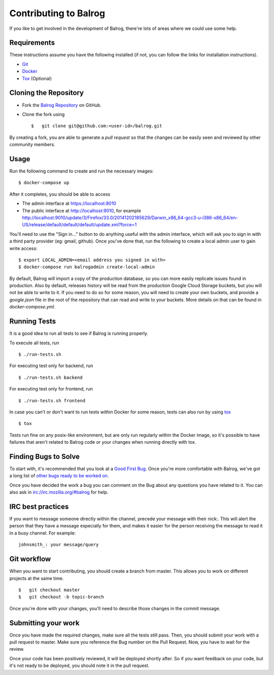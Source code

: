 ======================
Contributing to Balrog
======================


If you like to get involved in the development of Balrog, there're lots of areas where we could use some help.

------------
Requirements
------------

These instructions assume you have the following installed (if not, you can follow the links for installation instructions).

-   `Git <https://git-scm.com/book/en/v2/Getting-Started-Installing-Git>`_
-   `Docker <https://docs.docker.com/engine/getstarted/step_one/>`_
-   `Tox <http://tox.readthedocs.io/en/latest/install.html>`_ (Optional)

----------------------
Cloning the Repository
----------------------

-   Fork the `Balrog Repository <https://github.com/mozilla-releng/balrog>`_ on GitHub.
-   Clone the fork using

    ::

        $   git clone git@github.com:<user-id>/balrog.git

By creating a fork, you are able to generate a *pull request* so that the changes can be easily seen and reviewed by other community members.

-----
Usage
-----

Run the following command to create and run the necessary images:

::

    $ docker-compose up

After it completes, you should be able to access

-   The admin interface at https://localhost:8010
-   The public interface at http://localhost:9010, for example http://localhost:9010/update/3/Firefox/33.0/20141202185629/Darwin_x86_64-gcc3-u-i386-x86_64/en-US/release/default/default/default/update.xml?force=1

You'll need to use the "Sign in..." button to do anything useful with the admin interface, which will ask you to sign in with a third party provider (eg: gmail, github). Once you've done that, run the following to create a local admin user to gain write access:

::

    $ export LOCAL_ADMIN=<email address you signed in with>
    $ docker-compose run balrogadmin create-local-admin

By default, Balrog will import a copy of the production database, so you can more easily replicate issues found in production. Also by default, releases history will be read from the production Google Cloud Storage buckets, but you will not be able to write to it. If you need to do so for some reason, you will need to create your own buckets, and provide a `google.json` file in the root of the repository that can read and write to your buckets. More details on that can be found in `docker-compose.yml`.


-------------
Running Tests
-------------

It is a good idea to run all tests to see if Balrog is running properly.

To execute all tests, run
::

    $ ./run-tests.sh

For executing test only for backend, run

::

    $ ./run-tests.sh backend

For executing test only for frontend, run

::

    $ ./run-tests.sh frontend


In case  you can't or don't want to run tests within Docker for some reason,
tests can also run by using `tox <http://tox.readthedocs.io/en/latest/install.html>`_

::

    $ tox

Tests run fine on any posix-like environment, but are only run regularly within the Docker image,
so it's possible to have failures that aren't related to Balrog code or your changes when running directly with tox.

---------------------
Finding Bugs to Solve
---------------------

To start with, it's recommended that you look at a `Good First Bug <https://bugzilla.mozilla.org/buglist.cgi?list_id=13406850&emailtype1=exact&status_whiteboard_type=allwordssubstr&emailassigned_to1=1&status_whiteboard=%5Bgood%20first%20bug%5D&email1=nobody%40mozilla.org&resolution=---&query_format=advanced&component=Balrog%3A%20Backend&component=Balrog%3A%20Frontend>`_. Once you're more comfortable with Balrog, we've got a long list of `other bugs ready to be worked on <https://bugzilla.mozilla.org/buglist.cgi?list_id=13406852&emailtype1=exact&status_whiteboard_type=allwordssubstr&emailassigned_to1=1&status_whiteboard=%5Bready%5D&email1=nobody%40mozilla.org&resolution=---&query_format=advanced&component=Balrog%3A%20Backend&component=Balrog%3A%20Frontend>`_.

Once you have decided the work a bug you can comment on the Bug about any questions you have related to it.
You can also ask in irc://irc.mozilla.org/#balrog for help.


------------------
IRC best practices
------------------

If you want to message someone directly within the channel, precede your message
with their nick:. This will alert the person that they have a message especially
for them, and makes it easier for the person receiving the message to read it
in a busy channel. For example:

::

    johnsmith_: your message/query


------------
Git workflow
------------

When you want to start contributing, you should create a branch from master.
This allows you to work on different projects at the same time.

::

    $   git checkout master
    $   git checkout -b topic-branch

Once you're done with your changes, you'll need to describe those changes in
the commit message.

--------------------
Submitting your work
--------------------

Once you have made the required changes, make sure all the tests still pass.
Then, you should submit your work with a pull request to master.
Make sure you reference the Bug number on the Pull Request.
Now, you have to wait for the review.

Once your code has been positively reviewed, it will be deployed shortly after.
So if you want feedback on your code, but it's not ready to be deployed, you
should note it in the pull request.

